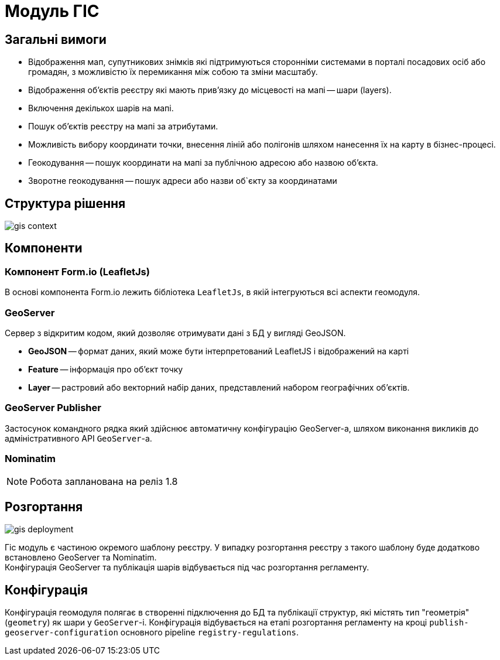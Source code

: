 = Модуль ГІС

== Загальні вимоги

* Відображення мап, супутникових знімків які підтримуються сторонніми системами в порталі посадових осіб або громадян, з можливістю їх перемикання між собою та зміни масштабу.

* Відображення об'єктів реєстру які мають прив'язку до місцевості на мапі -- шари (layers).

* Включення декількох шарів на мапі.

* Пошук об'єктів реєстру на мапі за атрибутами.

* Можливість вибору координати точки, внесення ліній або полігонів шляхом нанесення їх на карту в бізнес-процесі.

* Геокодування -- пошук координати на мапі за публічною адресою або назвою об'єкта.

* Зворотне геокодування -- пошук адреси або назви об`єкту за координатами

== Структура рішення

image::datafactory/gis-context.svg[]


== Компоненти

=== Компонент Form.io (LeafletJs)
В основі компонента Form.io лежить бібліотека `LeafletJs`, в якій інтегруються всі аспекти геомодуля.

=== GeoServer

Сервер з відкритим кодом, який дозволяє отримувати дані з БД у вигляді GeoJSON.

* *GeoJSON* -- формат даних, який може бути інтерпретований LeafletJS і відображений на карті +
* *Feature* -- інформація про об'єкт точку +
* *Layer* -- растровий або векторний набір даних, представлений набором географічних об'єктів.

=== GeoServer Publisher
Застосунок командного рядка який здійснює автоматичну конфігурацію GeoServer-а, шляхом виконання викликів до адміністративного API `GeoServer`-а.

=== Nominatim

[NOTE]
Робота запланована на реліз 1.8

== Розгортання

image:datafactory/gis-deployment.svg[]

Гіс модуль є частиною окремого шаблону реєстру. У випадку розгортання реєстру з такого шаблону буде додатково встановлено GeoServer та Nominatim. +
Конфігурація GeoServer та публікація шарів відбувається під час розгортання регламенту.

== Конфігурація

Конфігурація геомодуля полягає в створенні підключення до БД та публікації структур, які містять тип "геометрія" (`geometry`) як шари у `GeoServer`-і. Конфігурація відбувається на етапі розгортання регламенту на кроці `publish-geoserver-configuration` основного pipeline `registry-regulations`.
